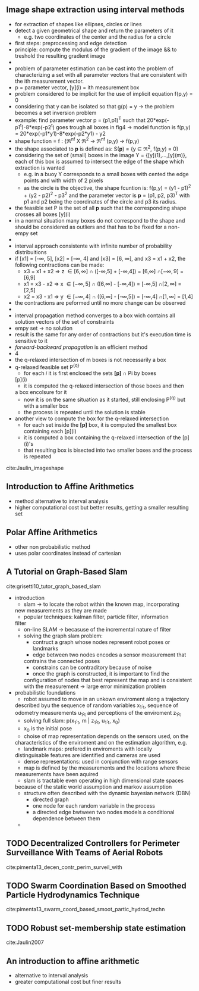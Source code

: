 ** Image shape extraction using interval methods
 :PROPERTIES:
  :Custom_ID: Jaulin_imageshape
  :AUTHOR: Jaulin \& Bazeille
  :JOURNAL: 
  :YEAR: 
  :VOLUME: 
  :PAGES: 
  :DOI: 
  :URL: 
 :END:
  - for extraction of shapes like ellipses, circles or lines
  - detect a given geometrical shape and return the parameters of it
    - e.g. two coordinates of the center and the radius for a circle
  - first steps: preprocessing and edge detection
  - principle: compute the modulus of the gradient of the image && to
    treshold the resulting gradient image
  -
  - problem of parameter estimation can be cast into the problem of
    characterizing a set with all parameter vectors that are
    consistent with the ith measurement vector.
  - p = parameter vector, [y](i) = ith measurement box
  - problem considered to be implicit for the use of implicit equation
    f(p,y) = 0
  - considering that y can be isolated so that g(p) = y -> the problem
    becomes a set inversion problem
  - example: find parameter vector p = (p1,p1)^T such that
    20*exp(-p1^t)-8*exp(-p2^t) goes trough all boxes in fig4 -> model
    function is f(p,y) = 20*exp(-p1*y1)-8*exp(-p2*y1) - y2
  - shape function = f : {\real^nf X \real^2 -> \real^nf
                          (p,y)   -> f(p,y)
  - the shape associated to *p* is defined as: S(*p*) = {y \in \real^2, f(p,y) =
    0}
  - considering the set of (small) boxes in the image Y  =
    {[y](1),...,[y](m)}, each of this box is assumed to intersect the
    edge of the shape which extraction is wanted
    - e.g. in a buoy Y corresponds to a small boxes with cented the
      edge points and with width of 2 pixels
    - as the circle is the objective, the shape fcuntion is: f(p,y) =
      (y1 - p1)^2 + (y2 - p2)^2 - p3^2 and the parameter vector is *p* =
      (p1, p2, p3)^T with p1 and p2 being the coordinates of the circle
      and p3 its radius.
  - the feasible set P is the set of all *p* such that the
      corresponding shape crosses all boxes [y](i)
  - in a normal situation many boxes do not correspond to the shape
    and should be considered as outliers and that has to be fixed for
    a non-empy set
  -
  -  interval approach consistente with infinite number of probability
    distribuitions
  - if [x1] = [-\infty, 5], [x2] = [-\infty, 4] and [x3] = [6, \infty], and x3 = x1 +
    x2, the following contractions can be made:
    - x3 = x1 + x2 \Rightarrow z \in [6,\infty]  \cap ([-\infty,5] + [-\infty,4]) = [6,\infty]  \cap [-\infty, 9] = [6,9]
    - x1 = x3 - x2 \Rightarrow x \in [-\infty,5] \cap ([6,\infty]  - [-\infty,4]) = [-\infty,5] \cap [2,\infty] = [2,5]
    - x2 = x3 - x1 \Rightarrow y \in [-\infty,4] \cap ([6,\infty]  - [-\infty,5]) = [-\infty,4] \cap [1,\infty] = [1,4]
  - the contractions are peformed until no more change can be observed
  - 
  - interval propagation method converges to a box wich contains all
    solution vectors of the set of constraints
  - empy set \rightarrow no solution
  - result is the same for any order of contractions but it's
    execution time is sensitive to it
  - /forward-backward propagation/ is an efficient method
  - 4
  - the q-relaxed intersection of m boxes is not necessarily a box
  - q-relaxed feasible set P^{{q}}
    - for each /i/ it is first enclosed the sets *[p]* \cap Pi by boxes
   [p](i)
    - it is computed the q-relaxed intersection of those boxes and then
    a box encolsure for it
    - now it is on the same situation as it started, still enclosing
     P^{{q}} but with a smaller box
    - the process is repeated until the solution is stable
  - another view to compute the box for the q-relaxed intersection
    - for each set inside the *[p]* box, it is computed the smallest box
      containing each [p](i)
    - it is computed a box containing the q-relaxed intersection of
      the [p](i)'s 
    - that resulting box is bisected into two smaller boxes and the
      process is repeated

cite:Jaulin_imageshape


** Introduction to Affine Arithmetics
  :PROPERTIES:
  :INTERLEAVE_PDF: ../Documents/papers/pdfs/Stolfi, De Figueiredo - 2011 - An Introduction to Affine Arithmetic.pdf
  :END:
  - method alternative to interval analysis
  - higher computational cost but better results, getting a smaller
    resulting set

    
** Polar Affine Arithmetics
  :PROPERTIES:
  :INTERLEAVE_PDF: pdfs/
  :END:
  - other non probabilistic method
  - uses polar coordinates instead of cartesian


** A Tutorial on Graph-Based Slam
 :PROPERTIES:
  :Custom_ID: grisetti10_tutor_graph_based_slam
  :AUTHOR: G Grisetti, R Kummerle, C Stachniss \& W Burgard
  :JOURNAL: IEEE Intelligent Transportation Systems Magazine
  :YEAR: 2010
  :VOLUME: 2
  :PAGES: 31-43
  :DOI: 10.1109/mits.2010.939925
  :URL: https://doi.org/10.1109/mits.2010.939925
 :END:

cite:grisetti10_tutor_graph_based_slam
  * introduction
    - slam -> to locate the robot within the known map, incorporating
    new measurements as they are made
    - popular techniques: kalman filter, particle filter, information
    filter
    - on-line SLAM -> becasuse of the incremental nature of filter
    - solving the graph slam problem:
      - contruct a graph whose nodes represent robot poses or landmarks
      - edge between two nodes encodes a sensor measurement that
      contrains the connected poses
      - constrains can be contraditory because of noise
      - once the graph is constructed, it is important to find the
      configuration of nodes that best represent the map and is
      consistent with the measurement -> large error minimization problem
  * probabilistic foundations 
    - robot assumed to move in an unkown enviroment along a trajectory
    described byu the sequence of random variables x_1:_t, sequence of
    odometry measurements u_1:_t and perceptions of the enviroment z_1:_t
    - solving full slam: p(x_1:_t, m | z_1:_t, u_1:_t, x_0)
    - x_0 is the initial pose
    - choise of map representation depends on the sensors used, on the
    characteristics of the enviroment and on the estimation
    algorithm, e.g.
      - landmark maps: prefered in enviroments with locally
      distinguisable features are identified and cameras are used
      - dense representations: used in conjunction with range sensors
    - map is defined by the measurements and the locations where these
    measurements have been aquired
    - slam is tractable even operating in high dimensional state spaces
    because of the static world assumption and markov assumption
    - structure often described with the dynamic bayesian network
      (DBN)
      - directed graph
      - one node for each random variable in the process
      - a directed edge bwtween two nodes models a conditional
        dependence between them
    -  

** TODO Decentralized Controllers for Perimeter Surveillance With Teams of Aerial Robots
 :PROPERTIES:
  :Custom_ID: pimenta13_decen_contr_perim_surveil_with
  :AUTHOR: Luciano Pimenta, Guilherme Pereira, Mateus Gon\ccalves, Nathan Michael, Matthew Turpin \& Vijay Kumar
  :JOURNAL: Advanced Robotics
  :YEAR: 2013
  :VOLUME: 27
  :PAGES: 697-709
  :DOI: 10.1080/01691864.2013.778942
  :URL: https://doi.org/10.1080/01691864.2013.778942
 :END:

cite:pimenta13_decen_contr_perim_surveil_with


** TODO Swarm Coordination Based on Smoothed Particle Hydrodynamics Technique
 :PROPERTIES:
  :Custom_ID: pimenta13_swarm_coord_based_smoot_partic_hydrod_techn
  :AUTHOR: Luciano Pimenta, Guilherme Pereira, Nathan Michael, Renato Mesquita, Mateus Bosque, Luiz Chaimowicz \& Vijay Kumar
  :JOURNAL: IEEE Transactions on Robotics
  :YEAR: 2013
  :VOLUME: 29
  :PAGES: 383-399
  :DOI: 10.1109/tro.2012.2234294
  :URL: https://doi.org/10.1109/tro.2012.2234294
 :END:

cite:pimenta13_swarm_coord_based_smoot_partic_hydrod_techn



** TODO Robust set-membership state estimation
 :PROPERTIES:
  :Custom_ID: Jaulin2007
  :AUTHOR: Jaulin
  :JOURNAL: 
  :YEAR: 2007
  :VOLUME: 
  :PAGES: 1--24
  :DOI: 
  :URL: 
 :END:

cite:Jaulin2007


** An introduction to affine arithmetic

  :PROPERTIES:
  :Custom_ID: Stolfi2011
  :END:
  - alternative to interval analysis
  - greater computational cost but finer results
